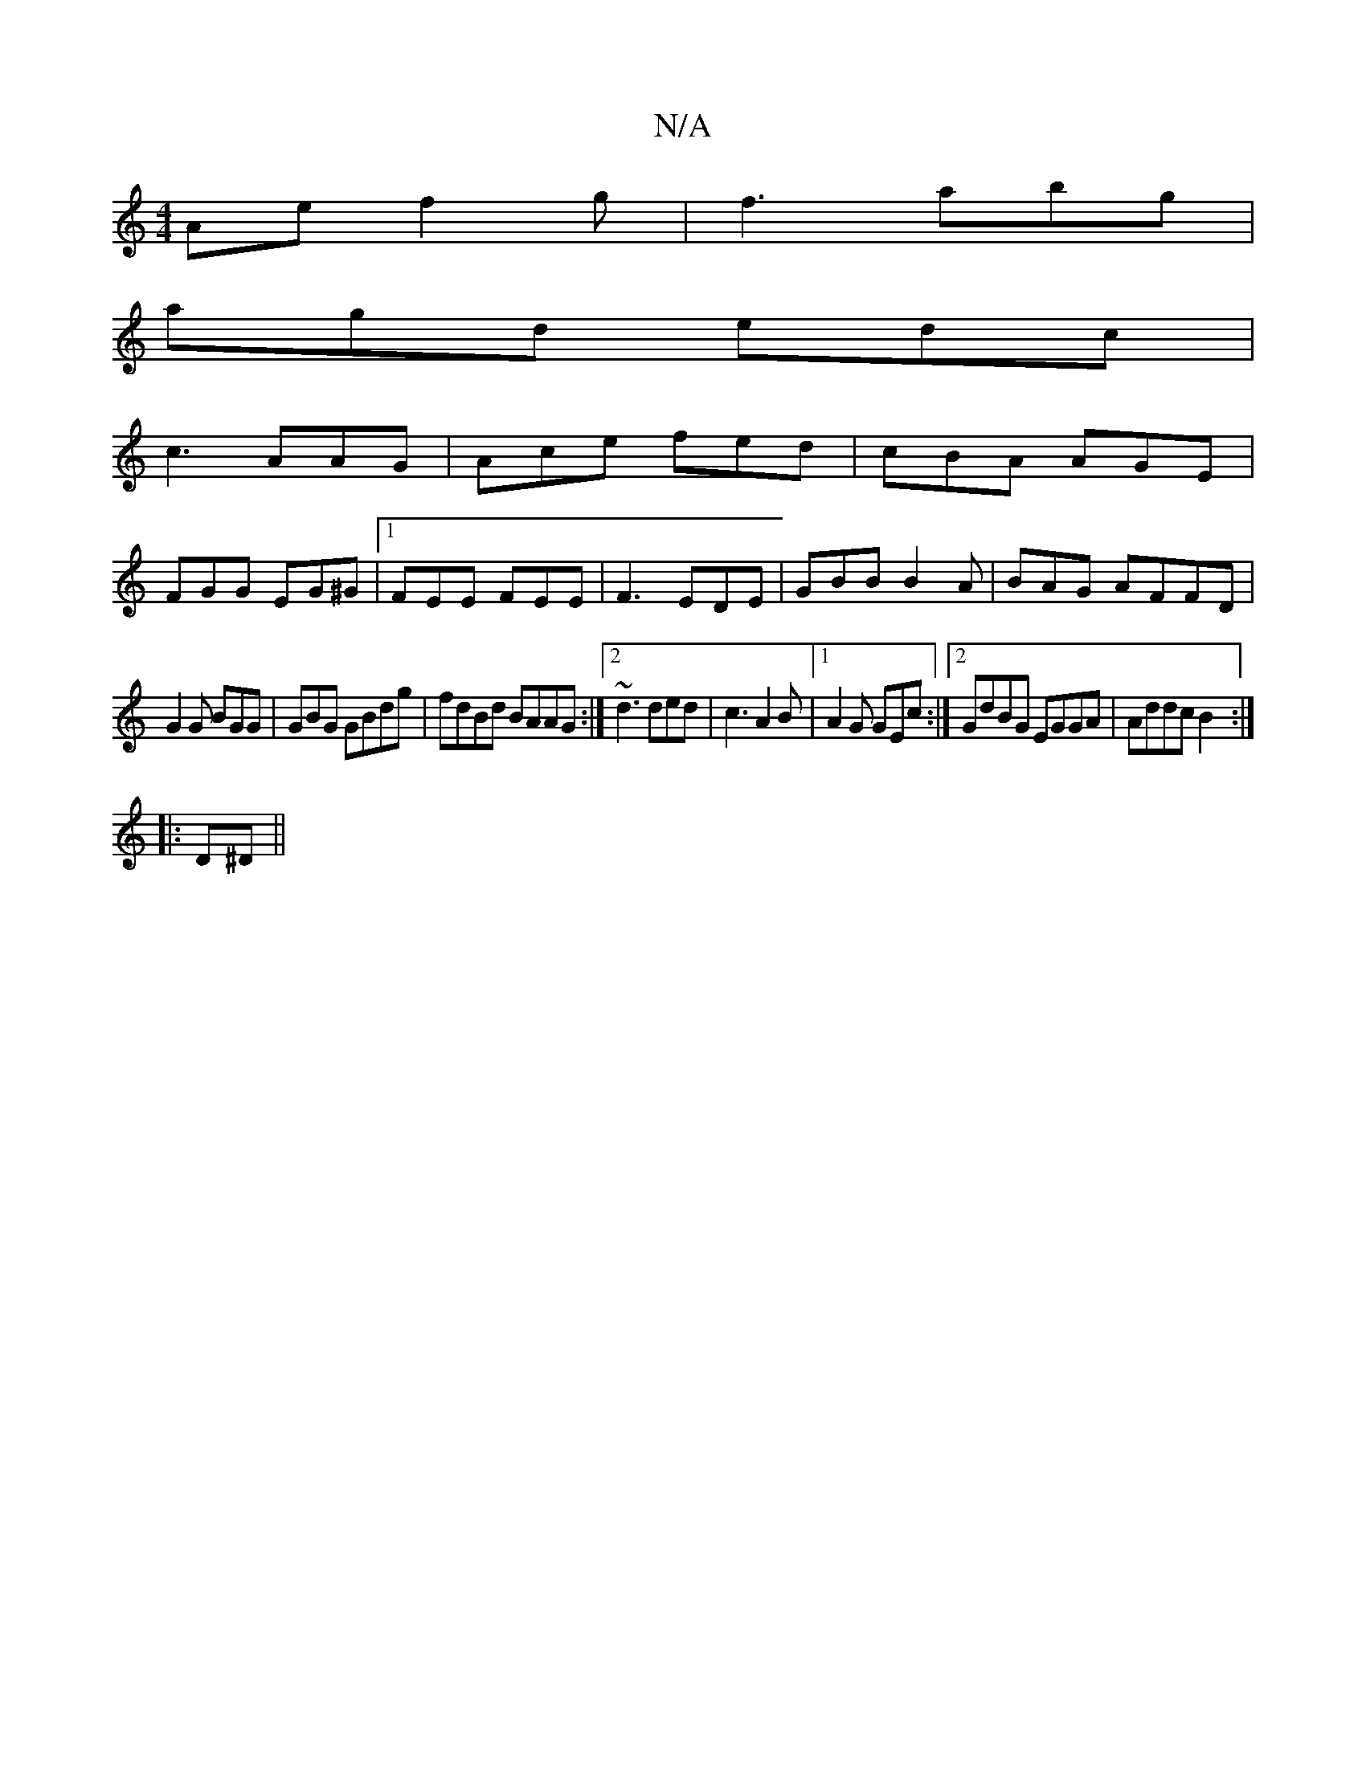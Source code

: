 X:1
T:N/A
M:4/4
R:N/A
K:Cmajor
Ae f2g|f3 abg|
agd edc|
c3 AAG|Ace fed|cBA AGE|
FGG EG^G|1 FEE FEE|F3 EDE|GBB B2A|BAG AFFD|
G2G BGG| GBG GBdg|fdBd BAAG :|2 ~d3 ded|c3 A2B|1 A2G GEc:|2 GdBG EGGA|Addc B2:|
|:D^D ||

|:GBEG G2|:
EB, | 
